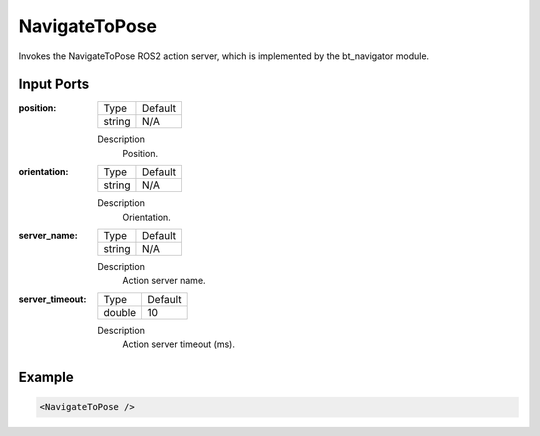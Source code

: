 .. bt_actions:

NavigateToPose
==============

Invokes the NavigateToPose ROS2 action server, which is implemented by the bt_navigator module.

Input Ports
-----------

:position:

  ====== =======
  Type   Default
  ------ -------
  string N/A  
  ====== =======

  Description
    	Position.

:orientation:

  ====== =======
  Type   Default
  ------ -------
  string N/A  
  ====== =======

  Description
    	Orientation.

:server_name:

  ====== =======
  Type   Default
  ------ -------
  string N/A  
  ====== =======

  Description
    	Action server name.

:server_timeout:

  ====== =======
  Type   Default
  ------ -------
  double 10  
  ====== =======

  Description
    	Action server timeout (ms).

Example
-------

.. code-block:: xml

  <NavigateToPose />
